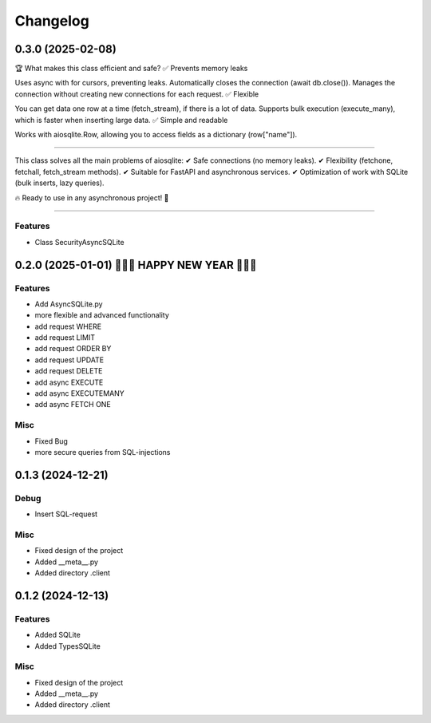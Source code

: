 ==========
Changelog
==========


0.3.0 (2025-02-08)
==================

🏆 What makes this class efficient and safe?
✅ Prevents memory leaks

Uses async with for cursors, preventing leaks.
Automatically closes the connection (await db.close()).
Manages the connection without creating new connections for each request.
✅ Flexible

You can get data one row at a time (fetch_stream), if there is a lot of data.
Supports bulk execution (execute_many), which is faster when inserting large data.
✅ Simple and readable

Works with aiosqlite.Row, allowing you to access fields as a dictionary (row["name"]).

----

This class solves all the main problems of aiosqlite: ✔ Safe connections (no memory leaks).
✔ Flexibility (fetchone, fetchall, fetch_stream methods).
✔ Suitable for FastAPI and asynchronous services.
✔ Optimization of work with SQLite (bulk inserts, lazy queries).

🔥 Ready to use in any asynchronous project! 🚀


----


Features
--------

- Class SecurityAsyncSQLite




0.2.0 (2025-01-01) 🎉🎉🎉 HAPPY NEW YEAR 🎉🎉🎉
==================

Features
--------

- Add AsyncSQLite.py
- more flexible and advanced functionality
- add request WHERE
- add request LIMIT
- add request ORDER BY
- add request UPDATE
- add request DELETE
- add async EXECUTE
- add async EXECUTEMANY
- add async FETCH ONE

Misc
--------

- Fixed Bug
- more secure queries from SQL-injections


0.1.3 (2024-12-21)
==================

Debug
--------

- Insert SQL-request

Misc
-----

- Fixed design of the project
- Added __meta__.py
- Added directory .client


0.1.2 (2024-12-13)
==================

Features
--------

- Added SQLite
- Added TypesSQLite

Misc
-----

- Fixed design of the project
- Added __meta__.py
- Added directory .client
